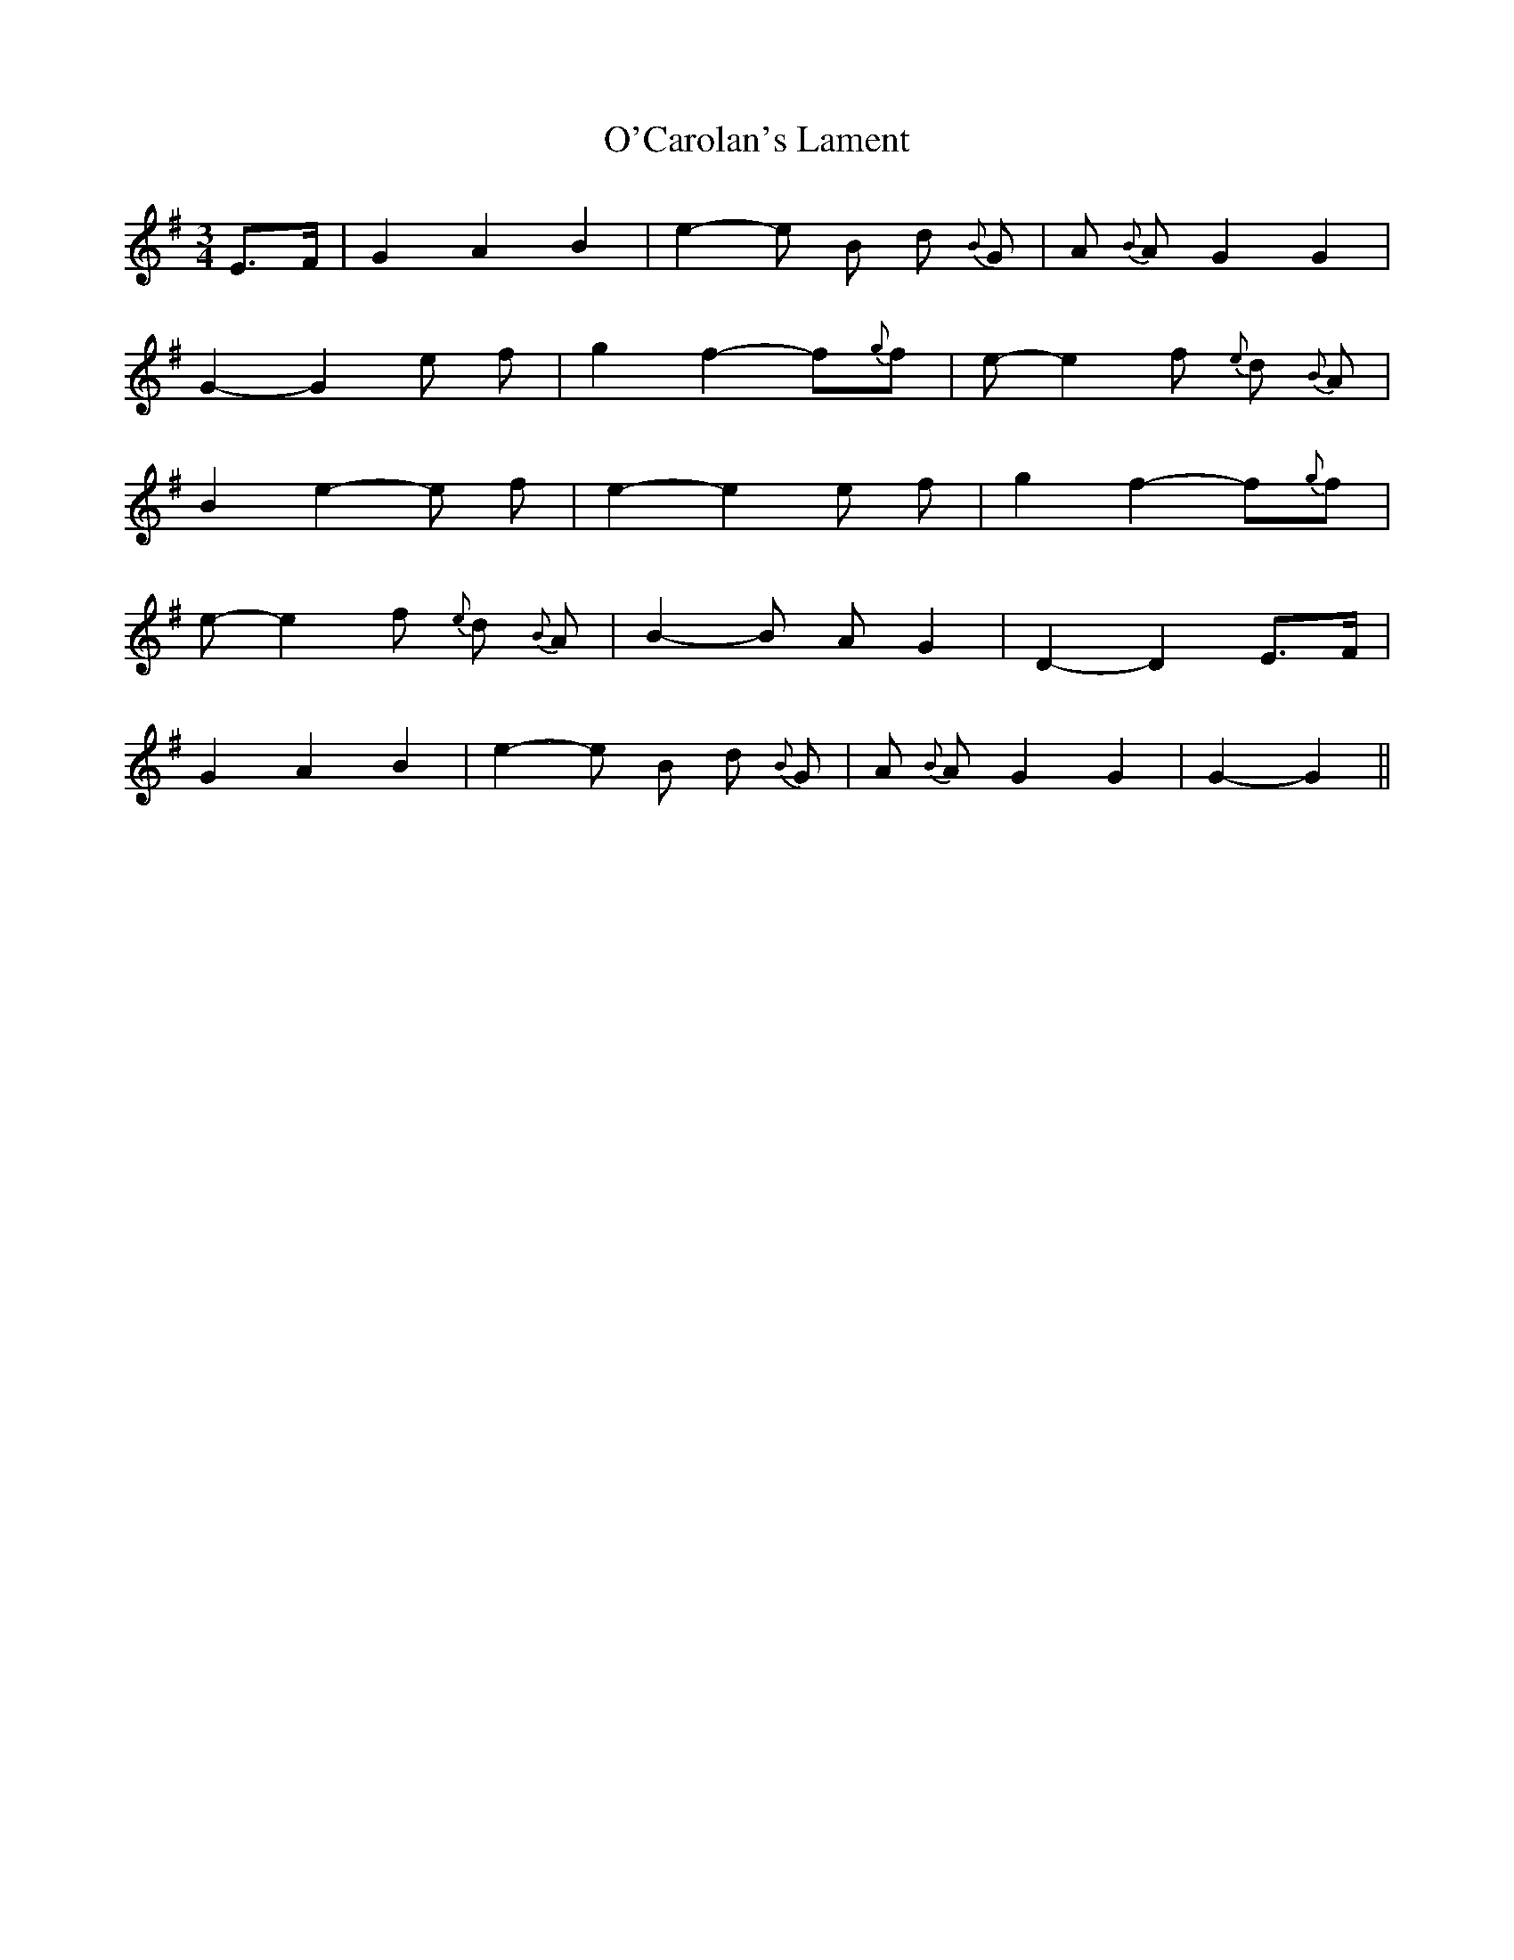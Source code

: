 X: 1
T: O'Carolan's Lament
Z: talltorpedo
S: https://thesession.org/tunes/9904#setting9904
R: waltz
M: 3/4
L: 1/8
K: Gmaj
E>F|G2 A2 B2 | e2-e B d {B} G| A {B} A G2 G2 |
G2-G2 e f | g2 f2-f{g}f|e-e2 f {e} d {B} A|
B2 e2-e f |e2-e2 e f | g2 f2-f{g}f|
e-e2 f {e} d {B} A|B2-B A G2 |D2-D2 E>F|
G2 A2 B2 | e2-e B d {B} G|A {B} A G2 G2 |G2-G2||
